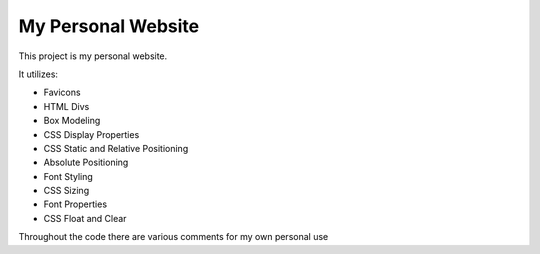 My Personal Website
====================


This project is my personal website.


It utilizes:

- Favicons
- HTML Divs
- Box Modeling
- CSS Display Properties
- CSS Static and Relative Positioning
- Absolute Positioning
- Font Styling
- CSS Sizing
- Font Properties
- CSS Float and Clear

Throughout the code there are various comments for my own personal use
